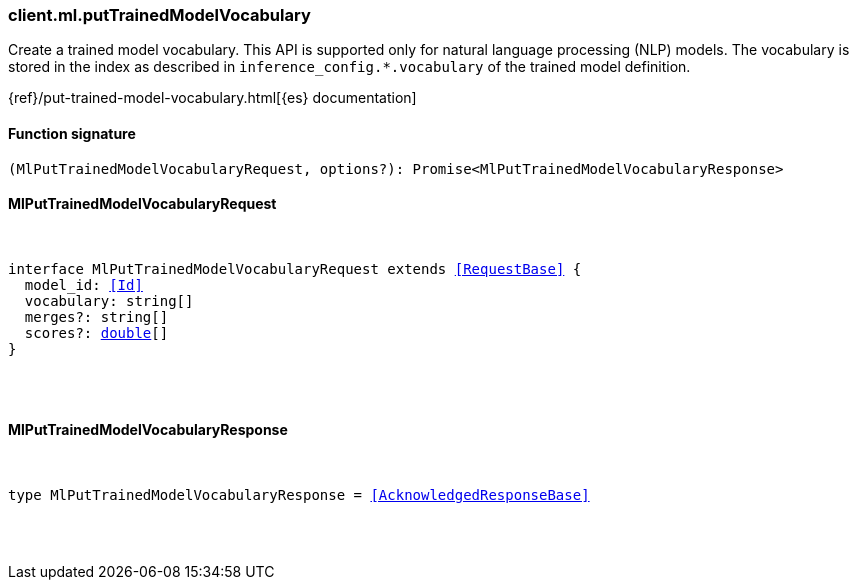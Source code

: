 [[reference-ml-put_trained_model_vocabulary]]

////////
===========================================================================================================================
||                                                                                                                       ||
||                                                                                                                       ||
||                                                                                                                       ||
||        ██████╗ ███████╗ █████╗ ██████╗ ███╗   ███╗███████╗                                                            ||
||        ██╔══██╗██╔════╝██╔══██╗██╔══██╗████╗ ████║██╔════╝                                                            ||
||        ██████╔╝█████╗  ███████║██║  ██║██╔████╔██║█████╗                                                              ||
||        ██╔══██╗██╔══╝  ██╔══██║██║  ██║██║╚██╔╝██║██╔══╝                                                              ||
||        ██║  ██║███████╗██║  ██║██████╔╝██║ ╚═╝ ██║███████╗                                                            ||
||        ╚═╝  ╚═╝╚══════╝╚═╝  ╚═╝╚═════╝ ╚═╝     ╚═╝╚══════╝                                                            ||
||                                                                                                                       ||
||                                                                                                                       ||
||    This file is autogenerated, DO NOT send pull requests that changes this file directly.                             ||
||    You should update the script that does the generation, which can be found in:                                      ||
||    https://github.com/elastic/elastic-client-generator-js                                                             ||
||                                                                                                                       ||
||    You can run the script with the following command:                                                                 ||
||       npm run elasticsearch -- --version <version>                                                                    ||
||                                                                                                                       ||
||                                                                                                                       ||
||                                                                                                                       ||
===========================================================================================================================
////////

[discrete]
=== client.ml.putTrainedModelVocabulary

Create a trained model vocabulary. This API is supported only for natural language processing (NLP) models. The vocabulary is stored in the index as described in `inference_config.*.vocabulary` of the trained model definition.

{ref}/put-trained-model-vocabulary.html[{es} documentation]

[discrete]
==== Function signature

[source,ts]
----
(MlPutTrainedModelVocabularyRequest, options?): Promise<MlPutTrainedModelVocabularyResponse>
----

[discrete]
==== MlPutTrainedModelVocabularyRequest

[pass]
++++
<pre>
++++
interface MlPutTrainedModelVocabularyRequest extends <<RequestBase>> {
  model_id: <<Id>>
  vocabulary: string[]
  merges?: string[]
  scores?: <<_double, double>>[]
}

[pass]
++++
</pre>
++++
[discrete]
==== MlPutTrainedModelVocabularyResponse

[pass]
++++
<pre>
++++
type MlPutTrainedModelVocabularyResponse = <<AcknowledgedResponseBase>>

[pass]
++++
</pre>
++++
